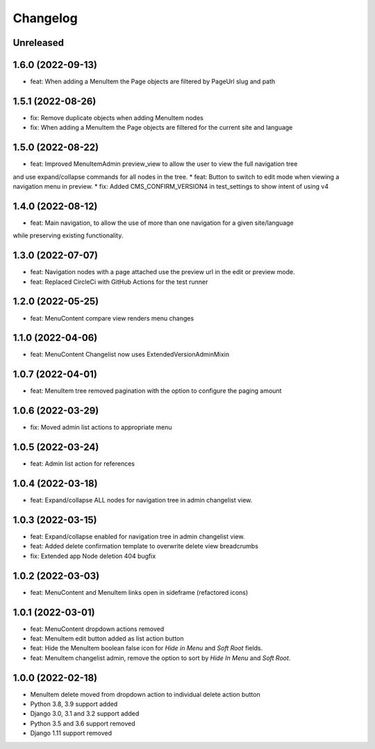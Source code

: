 =========
Changelog
=========

Unreleased
==========

1.6.0 (2022-09-13)
==================
* feat: When adding a MenuItem the Page objects are filtered by PageUrl slug and path

1.5.1 (2022-08-26)
==================
* fix: Remove duplicate objects when adding MenuItem nodes
* fix: When adding a MenuItem the Page objects are filtered for the current site and language

1.5.0 (2022-08-22)
==================
* feat: Improved MenuItemAdmin preview_view to allow the user to view the full navigation tree
and use expand/collapse commands for all nodes in the tree.
* feat: Button to switch to edit mode when viewing a navigation menu in preview.
* fix: Added CMS_CONFIRM_VERSION4 in test_settings to show intent of using v4

1.4.0 (2022-08-12)
==================
* feat: Main navigation, to allow the use of more than one navigation for a given site/language
while preserving existing functionality.

1.3.0 (2022-07-07)
==================
* feat: Navigation nodes with a page attached use the preview url in the edit or preview mode.
* feat: Replaced CircleCi with GitHub Actions for the test runner

1.2.0 (2022-05-25)
==================
* feat: MenuContent compare view renders menu changes

1.1.0 (2022-04-06)
==================
* feat: MenuContent Changelist now uses ExtendedVersionAdminMixin

1.0.7 (2022-04-01)
==================
* feat: MenuItem tree removed pagination with the option to configure the paging amount

1.0.6 (2022-03-29)
==================
* fix: Moved admin list actions to appropriate menu

1.0.5 (2022-03-24)
==================
* feat: Admin list action for references

1.0.4 (2022-03-18)
==================
* feat: Expand/collapse ALL nodes for navigation tree in admin changelist view.

1.0.3 (2022-03-15)
==================
* feat: Expand/collapse enabled for navigation tree in admin changelist view.
* feat: Added delete confirmation template to overwrite delete view breadcrumbs
* fix: Extended app Node deletion 404 bugfix

1.0.2 (2022-03-03)
==================
* feat: MenuContent and MenuItem links open in sideframe (refactored icons)

1.0.1 (2022-03-01)
===================
* feat: MenuContent dropdown actions removed
* feat: MenuItem edit button added as list action button
* feat: Hide the MenuItem boolean false icon for `Hide in Menu` and `Soft Root` fields.
* feat: MenuItem changelist admin, remove the option to sort by `Hide In Menu` and `Soft Root`.

1.0.0 (2022-02-18)
===================
* MenuItem delete moved from dropdown action to individual delete action button
* Python 3.8, 3.9 support added
* Django 3.0, 3.1 and 3.2 support added
* Python 3.5 and 3.6 support removed
* Django 1.11 support removed
